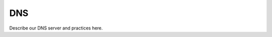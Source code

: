 DNS
==========================================================================

Describe our DNS server and practices here.

